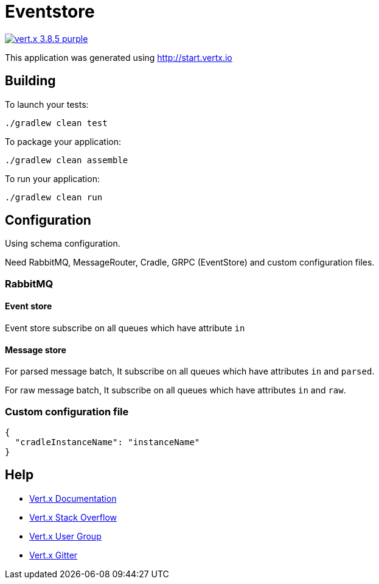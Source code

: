 = Eventstore

image:https://img.shields.io/badge/vert.x-3.8.5-purple.svg[link="https://vertx.io"]

This application was generated using http://start.vertx.io

== Building

To launch your tests:
[source, bash]
----
./gradlew clean test
----

To package your application:
[source, bash]
----
./gradlew clean assemble
----

To run your application:
[source, bash]
----
./gradlew clean run
----

== Configuration
Using schema configuration.

Need RabbitMQ, MessageRouter, Cradle, GRPC (EventStore) and custom configuration files.

=== RabbitMQ

==== Event store
Event store subscribe on all queues which have attribute ```in```

==== Message store
For parsed message batch, It subscribe on all queues which have attributes ```in``` and ```parsed```.

For raw message batch, It subscribe on all queues which have attributes ```in``` and ```raw```.

=== Custom configuration file
[source, json]
----
{
  "cradleInstanceName": "instanceName"
}
----

== Help

* https://vertx.io/docs/[Vert.x Documentation]
* https://stackoverflow.com/questions/tagged/vert.x?sort=newest&pageSize=15[Vert.x Stack Overflow]
* https://groups.google.com/forum/?fromgroups#!forum/vertx[Vert.x User Group]
* https://gitter.im/eclipse-vertx/vertx-users[Vert.x Gitter]


